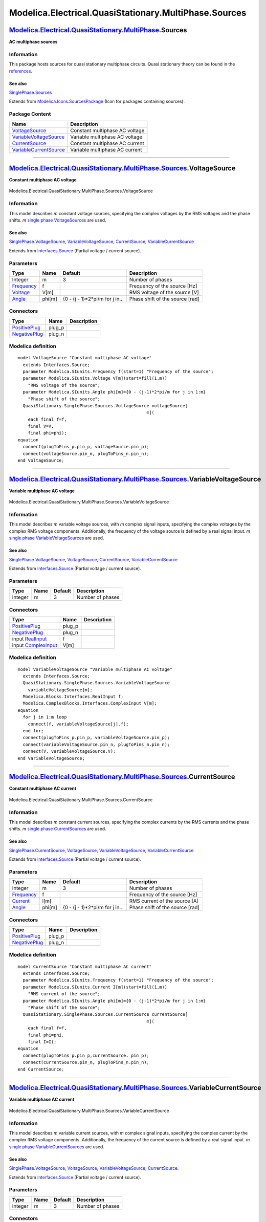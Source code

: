======================================================
Modelica.Electrical.QuasiStationary.MultiPhase.Sources
======================================================

`Modelica.Electrical.QuasiStationary.MultiPhase <Modelica_Electrical_QuasiStationary_MultiPhase.html#Modelica.Electrical.QuasiStationary.MultiPhase>`_.Sources
--------------------------------------------------------------------------------------------------------------------------------------------------------------

**AC multiphase sources**

Information
~~~~~~~~~~~

::

This package hosts sources for quasi stationary multiphase circuits.
Quasi stationary theory can be found in the
`references <Modelica_Electrical_QuasiStationary_UsersGuide.html#Modelica.Electrical.QuasiStationary.UsersGuide.References>`_.

See also
^^^^^^^^

`SinglePhase.Sources <Modelica_Electrical_QuasiStationary_SinglePhase_Sources.html#Modelica.Electrical.QuasiStationary.SinglePhase.Sources>`_

::

Extends from
`Modelica.Icons.SourcesPackage <Modelica_Icons_SourcesPackage.html#Modelica.Icons.SourcesPackage>`_
(Icon for packages containing sources).

Package Content
~~~~~~~~~~~~~~~

+------------------------------------------------------------------------------------------------------------------------------------------------------------------------------------------------------------------------------------------------------+----------------------------------+
| Name                                                                                                                                                                                                                                                 | Description                      |
+======================================================================================================================================================================================================================================================+==================================+
| |image4| `VoltageSource <Modelica_Electrical_QuasiStationary_MultiPhase_Sources.html#Modelica.Electrical.QuasiStationary.MultiPhase.Sources.VoltageSource>`_                                                                                         | Constant multiphase AC voltage   |
+------------------------------------------------------------------------------------------------------------------------------------------------------------------------------------------------------------------------------------------------------+----------------------------------+
| |image5| `VariableVoltageSource <Modelica_Electrical_QuasiStationary_MultiPhase_Sources.html#Modelica.Electrical.QuasiStationary.MultiPhase.Sources.VariableVoltageSource>`_                                                                         | Variable multiphase AC voltage   |
+------------------------------------------------------------------------------------------------------------------------------------------------------------------------------------------------------------------------------------------------------+----------------------------------+
| |image6| `CurrentSource <Modelica_Electrical_QuasiStationary_MultiPhase_Sources.html#Modelica.Electrical.QuasiStationary.MultiPhase.Sources.CurrentSource>`_                                                                                         | Constant multiphase AC current   |
+------------------------------------------------------------------------------------------------------------------------------------------------------------------------------------------------------------------------------------------------------+----------------------------------+
| |image7| `VariableCurrentSource <Modelica_Electrical_QuasiStationary_MultiPhase_Sources.html#Modelica.Electrical.QuasiStationary.MultiPhase.Sources.VariableCurrentSource>`_                                                                         | Variable multiphase AC current   |
+------------------------------------------------------------------------------------------------------------------------------------------------------------------------------------------------------------------------------------------------------+----------------------------------+

--------------

|image8| `Modelica.Electrical.QuasiStationary.MultiPhase.Sources <Modelica_Electrical_QuasiStationary_MultiPhase_Sources.html#Modelica.Electrical.QuasiStationary.MultiPhase.Sources>`_.VoltageSource
-----------------------------------------------------------------------------------------------------------------------------------------------------------------------------------------------------

**Constant multiphase AC voltage**

.. figure:: Modelica.Electrical.QuasiStationary.MultiPhase.Sources.VoltageSourceD.png
   :align: center
   :alt: Modelica.Electrical.QuasiStationary.MultiPhase.Sources.VoltageSource

   Modelica.Electrical.QuasiStationary.MultiPhase.Sources.VoltageSource

Information
~~~~~~~~~~~

::

This model describes *m* constant voltage sources, specifying the
complex voltages by the RMS voltages and the phase shifts. *m* `single
phase
VoltageSources <Modelica_Electrical_QuasiStationary_SinglePhase_Sources.html#Modelica.Electrical.QuasiStationary.SinglePhase.Sources.VoltageSource>`_
are used.

See also
^^^^^^^^

`SinglePhase.VoltageSource <Modelica_Electrical_QuasiStationary_SinglePhase_Sources.html#Modelica.Electrical.QuasiStationary.SinglePhase.Sources.VoltageSource>`_,
`VariableVoltageSource <Modelica_Electrical_QuasiStationary_MultiPhase_Sources.html#Modelica.Electrical.QuasiStationary.MultiPhase.Sources.VariableVoltageSource>`_,
`CurrentSource <Modelica_Electrical_QuasiStationary_MultiPhase_Sources.html#Modelica.Electrical.QuasiStationary.MultiPhase.Sources.CurrentSource>`_,
`VariableCurrentSource <Modelica_Electrical_QuasiStationary_MultiPhase_Sources.html#Modelica.Electrical.QuasiStationary.MultiPhase.Sources.VariableCurrentSource>`_

::

Extends from
`Interfaces.Source <Modelica_Electrical_QuasiStationary_MultiPhase_Interfaces.html#Modelica.Electrical.QuasiStationary.MultiPhase.Interfaces.Source>`_
(Partial voltage / current source).

Parameters
~~~~~~~~~~

+-------------------------------------------------------------------+----------+-------------------------------------+-----------------------------------+
| Type                                                              | Name     | Default                             | Description                       |
+===================================================================+==========+=====================================+===================================+
| Integer                                                           | m        | 3                                   | Number of phases                  |
+-------------------------------------------------------------------+----------+-------------------------------------+-----------------------------------+
| `Frequency <Modelica_SIunits.html#Modelica.SIunits.Frequency>`_   | f        |                                     | Frequency of the source [Hz]      |
+-------------------------------------------------------------------+----------+-------------------------------------+-----------------------------------+
| `Voltage <Modelica_SIunits.html#Modelica.SIunits.Voltage>`_       | V[m]     |                                     | RMS voltage of the source [V]     |
+-------------------------------------------------------------------+----------+-------------------------------------+-----------------------------------+
| `Angle <Modelica_SIunits.html#Modelica.SIunits.Angle>`_           | phi[m]   | {0 - (j - 1)\*2\*pi/m for j in...   | Phase shift of the source [rad]   |
+-------------------------------------------------------------------+----------+-------------------------------------+-----------------------------------+

Connectors
~~~~~~~~~~

+-----------------------------------------------------------------------------------------------------------------------------------------------------------+-----------+---------------+
| Type                                                                                                                                                      | Name      | Description   |
+===========================================================================================================================================================+===========+===============+
| `PositivePlug <Modelica_Electrical_QuasiStationary_MultiPhase_Interfaces.html#Modelica.Electrical.QuasiStationary.MultiPhase.Interfaces.PositivePlug>`_   | plug\_p   |               |
+-----------------------------------------------------------------------------------------------------------------------------------------------------------+-----------+---------------+
| `NegativePlug <Modelica_Electrical_QuasiStationary_MultiPhase_Interfaces.html#Modelica.Electrical.QuasiStationary.MultiPhase.Interfaces.NegativePlug>`_   | plug\_n   |               |
+-----------------------------------------------------------------------------------------------------------------------------------------------------------+-----------+---------------+

Modelica definition
~~~~~~~~~~~~~~~~~~~

::

    model VoltageSource "Constant multiphase AC voltage"
      extends Interfaces.Source;
      parameter Modelica.SIunits.Frequency f(start=1) "Frequency of the source";
      parameter Modelica.SIunits.Voltage V[m](start=fill(1,m)) 
        "RMS voltage of the source";
      parameter Modelica.SIunits.Angle phi[m]={0 - (j-1)*2*pi/m for j in 1:m} 
        "Phase shift of the source";
      QuasiStationary.SinglePhase.Sources.VoltageSource voltageSource[
                                                      m](
        each final f=f,
        final V=V,
        final phi=phi);
    equation 
      connect(plugToPins_p.pin_p, voltageSource.pin_p);
      connect(voltageSource.pin_n, plugToPins_n.pin_n);
    end VoltageSource;

--------------

|image9| `Modelica.Electrical.QuasiStationary.MultiPhase.Sources <Modelica_Electrical_QuasiStationary_MultiPhase_Sources.html#Modelica.Electrical.QuasiStationary.MultiPhase.Sources>`_.VariableVoltageSource
-------------------------------------------------------------------------------------------------------------------------------------------------------------------------------------------------------------

**Variable multiphase AC voltage**

.. figure:: Modelica.Electrical.QuasiStationary.MultiPhase.Sources.VariableVoltageSourceD.png
   :align: center
   :alt: Modelica.Electrical.QuasiStationary.MultiPhase.Sources.VariableVoltageSource

   Modelica.Electrical.QuasiStationary.MultiPhase.Sources.VariableVoltageSource

Information
~~~~~~~~~~~

::

This model describes *m* variable voltage sources, with *m* complex
signal inputs, specifying the complex voltages by the complex RMS
voltage components. Additionally, the frequency of the voltage source is
defined by a real signal input. *m* `single phase
VariableVoltageSources <Modelica_Electrical_QuasiStationary_SinglePhase_Sources.html#Modelica.Electrical.QuasiStationary.SinglePhase.Sources.VariableVoltageSource>`_
are used.

See also
^^^^^^^^

`SinglePhase.VoltageSource <Modelica_Electrical_QuasiStationary_SinglePhase_Sources.html#Modelica.Electrical.QuasiStationary.SinglePhase.Sources.VoltageSource>`_,
`VoltageSource <Modelica_Electrical_QuasiStationary_MultiPhase_Sources.html#Modelica.Electrical.QuasiStationary.MultiPhase.Sources.VoltageSource>`_,
`CurrentSource <Modelica_Electrical_QuasiStationary_MultiPhase_Sources.html#Modelica.Electrical.QuasiStationary.MultiPhase.Sources.CurrentSource>`_,
`VariableCurrentSource <Modelica_Electrical_QuasiStationary_MultiPhase_Sources.html#Modelica.Electrical.QuasiStationary.MultiPhase.Sources.VariableCurrentSource>`_

::

Extends from
`Interfaces.Source <Modelica_Electrical_QuasiStationary_MultiPhase_Interfaces.html#Modelica.Electrical.QuasiStationary.MultiPhase.Interfaces.Source>`_
(Partial voltage / current source).

Parameters
~~~~~~~~~~

+-----------+--------+-----------+--------------------+
| Type      | Name   | Default   | Description        |
+===========+========+===========+====================+
| Integer   | m      | 3         | Number of phases   |
+-----------+--------+-----------+--------------------+

Connectors
~~~~~~~~~~

+-----------------------------------------------------------------------------------------------------------------------------------------------------------+-----------+---------------+
| Type                                                                                                                                                      | Name      | Description   |
+===========================================================================================================================================================+===========+===============+
| `PositivePlug <Modelica_Electrical_QuasiStationary_MultiPhase_Interfaces.html#Modelica.Electrical.QuasiStationary.MultiPhase.Interfaces.PositivePlug>`_   | plug\_p   |               |
+-----------------------------------------------------------------------------------------------------------------------------------------------------------+-----------+---------------+
| `NegativePlug <Modelica_Electrical_QuasiStationary_MultiPhase_Interfaces.html#Modelica.Electrical.QuasiStationary.MultiPhase.Interfaces.NegativePlug>`_   | plug\_n   |               |
+-----------------------------------------------------------------------------------------------------------------------------------------------------------+-----------+---------------+
| input `RealInput <Modelica_Blocks_Interfaces.html#Modelica.Blocks.Interfaces.RealInput>`_                                                                 | f         |               |
+-----------------------------------------------------------------------------------------------------------------------------------------------------------+-----------+---------------+
| input `ComplexInput <Modelica_ComplexBlocks_Interfaces.html#Modelica.ComplexBlocks.Interfaces.ComplexInput>`_                                             | V[m]      |               |
+-----------------------------------------------------------------------------------------------------------------------------------------------------------+-----------+---------------+

Modelica definition
~~~~~~~~~~~~~~~~~~~

::

    model VariableVoltageSource "Variable multiphase AC voltage"
      extends Interfaces.Source;
      QuasiStationary.SinglePhase.Sources.VariableVoltageSource
        variableVoltageSource[m];
      Modelica.Blocks.Interfaces.RealInput f;
      Modelica.ComplexBlocks.Interfaces.ComplexInput V[m];
    equation 
      for j in 1:m loop
        connect(f, variableVoltageSource[j].f);
      end for;
      connect(plugToPins_p.pin_p, variableVoltageSource.pin_p);
      connect(variableVoltageSource.pin_n, plugToPins_n.pin_n);
      connect(V, variableVoltageSource.V);
    end VariableVoltageSource;

--------------

|image10| `Modelica.Electrical.QuasiStationary.MultiPhase.Sources <Modelica_Electrical_QuasiStationary_MultiPhase_Sources.html#Modelica.Electrical.QuasiStationary.MultiPhase.Sources>`_.CurrentSource
------------------------------------------------------------------------------------------------------------------------------------------------------------------------------------------------------

**Constant multiphase AC current**

.. figure:: Modelica.Electrical.QuasiStationary.MultiPhase.Sources.CurrentSourceD.png
   :align: center
   :alt: Modelica.Electrical.QuasiStationary.MultiPhase.Sources.CurrentSource

   Modelica.Electrical.QuasiStationary.MultiPhase.Sources.CurrentSource

Information
~~~~~~~~~~~

::

This model describes *m* constant current sources, specifying the
complex currents by the RMS currents and the phase shifts. *m* `single
phase
CurrentSources <Modelica_Electrical_QuasiStationary_SinglePhase_Sources.html#Modelica.Electrical.QuasiStationary.SinglePhase.Sources.CurrentSource>`_
are used.

See also
^^^^^^^^

`SinglePhase.CurrentSource <Modelica_Electrical_QuasiStationary_SinglePhase_Sources.html#Modelica.Electrical.QuasiStationary.SinglePhase.Sources.CurrentSource>`_,
`VoltageSource <Modelica_Electrical_QuasiStationary_MultiPhase_Sources.html#Modelica.Electrical.QuasiStationary.MultiPhase.Sources.VoltageSource>`_,
`VariableVoltageSource <Modelica_Electrical_QuasiStationary_MultiPhase_Sources.html#Modelica.Electrical.QuasiStationary.MultiPhase.Sources.VariableVoltageSource>`_,
`VariableCurrentSource <Modelica_Electrical_QuasiStationary_MultiPhase_Sources.html#Modelica.Electrical.QuasiStationary.MultiPhase.Sources.VariableCurrentSource>`_

::

Extends from
`Interfaces.Source <Modelica_Electrical_QuasiStationary_MultiPhase_Interfaces.html#Modelica.Electrical.QuasiStationary.MultiPhase.Interfaces.Source>`_
(Partial voltage / current source).

Parameters
~~~~~~~~~~

+-------------------------------------------------------------------+----------+-------------------------------------+-----------------------------------+
| Type                                                              | Name     | Default                             | Description                       |
+===================================================================+==========+=====================================+===================================+
| Integer                                                           | m        | 3                                   | Number of phases                  |
+-------------------------------------------------------------------+----------+-------------------------------------+-----------------------------------+
| `Frequency <Modelica_SIunits.html#Modelica.SIunits.Frequency>`_   | f        |                                     | Frequency of the source [Hz]      |
+-------------------------------------------------------------------+----------+-------------------------------------+-----------------------------------+
| `Current <Modelica_SIunits.html#Modelica.SIunits.Current>`_       | I[m]     |                                     | RMS current of the source [A]     |
+-------------------------------------------------------------------+----------+-------------------------------------+-----------------------------------+
| `Angle <Modelica_SIunits.html#Modelica.SIunits.Angle>`_           | phi[m]   | {0 - (j - 1)\*2\*pi/m for j in...   | Phase shift of the source [rad]   |
+-------------------------------------------------------------------+----------+-------------------------------------+-----------------------------------+

Connectors
~~~~~~~~~~

+-----------------------------------------------------------------------------------------------------------------------------------------------------------+-----------+---------------+
| Type                                                                                                                                                      | Name      | Description   |
+===========================================================================================================================================================+===========+===============+
| `PositivePlug <Modelica_Electrical_QuasiStationary_MultiPhase_Interfaces.html#Modelica.Electrical.QuasiStationary.MultiPhase.Interfaces.PositivePlug>`_   | plug\_p   |               |
+-----------------------------------------------------------------------------------------------------------------------------------------------------------+-----------+---------------+
| `NegativePlug <Modelica_Electrical_QuasiStationary_MultiPhase_Interfaces.html#Modelica.Electrical.QuasiStationary.MultiPhase.Interfaces.NegativePlug>`_   | plug\_n   |               |
+-----------------------------------------------------------------------------------------------------------------------------------------------------------+-----------+---------------+

Modelica definition
~~~~~~~~~~~~~~~~~~~

::

    model CurrentSource "Constant multiphase AC current"
      extends Interfaces.Source;
      parameter Modelica.SIunits.Frequency f(start=1) "Frequency of the source";
      parameter Modelica.SIunits.Current I[m](start=fill(1,m)) 
        "RMS current of the source";
      parameter Modelica.SIunits.Angle phi[m]={0 - (j-1)*2*pi/m for j in 1:m} 
        "Phase shift of the source";
      QuasiStationary.SinglePhase.Sources.CurrentSource currentSource[
                                                      m](
        each final f=f,
        final phi=phi,
        final I=I);
    equation 
      connect(plugToPins_p.pin_p,currentSource. pin_p);
      connect(currentSource.pin_n, plugToPins_n.pin_n);
    end CurrentSource;

--------------

|image11| `Modelica.Electrical.QuasiStationary.MultiPhase.Sources <Modelica_Electrical_QuasiStationary_MultiPhase_Sources.html#Modelica.Electrical.QuasiStationary.MultiPhase.Sources>`_.VariableCurrentSource
--------------------------------------------------------------------------------------------------------------------------------------------------------------------------------------------------------------

**Variable multiphase AC current**

.. figure:: Modelica.Electrical.QuasiStationary.MultiPhase.Sources.VariableCurrentSourceD.png
   :align: center
   :alt: Modelica.Electrical.QuasiStationary.MultiPhase.Sources.VariableCurrentSource

   Modelica.Electrical.QuasiStationary.MultiPhase.Sources.VariableCurrentSource

Information
~~~~~~~~~~~

::

This model describes *m* variable current sources, with *m* complex
signal inputs, specifying the complex current by the complex RMS voltage
components. Additionally, the frequency of the current source is defined
by a real signal input. *m* `single phase
VariableCurrentSources <Modelica_Electrical_QuasiStationary_SinglePhase_Sources.html#Modelica.Electrical.QuasiStationary.SinglePhase.Sources.VariableCurrentSource>`_
are used.

See also
^^^^^^^^

`SinglePhase.VoltageSource <Modelica_Electrical_QuasiStationary_SinglePhase_Sources.html#Modelica.Electrical.QuasiStationary.SinglePhase.Sources.VoltageSource>`_,
`VoltageSource <Modelica_Electrical_QuasiStationary_MultiPhase_Sources.html#Modelica.Electrical.QuasiStationary.MultiPhase.Sources.VoltageSource>`_,
`VariableVoltageSource <Modelica_Electrical_QuasiStationary_MultiPhase_Sources.html#Modelica.Electrical.QuasiStationary.MultiPhase.Sources.VariableVoltageSource>`_,
`CurrentSource <Modelica_Electrical_QuasiStationary_MultiPhase_Sources.html#Modelica.Electrical.QuasiStationary.MultiPhase.Sources.CurrentSource>`_.

::

Extends from
`Interfaces.Source <Modelica_Electrical_QuasiStationary_MultiPhase_Interfaces.html#Modelica.Electrical.QuasiStationary.MultiPhase.Interfaces.Source>`_
(Partial voltage / current source).

Parameters
~~~~~~~~~~

+-----------+--------+-----------+--------------------+
| Type      | Name   | Default   | Description        |
+===========+========+===========+====================+
| Integer   | m      | 3         | Number of phases   |
+-----------+--------+-----------+--------------------+

Connectors
~~~~~~~~~~

+-----------------------------------------------------------------------------------------------------------------------------------------------------------+-----------+---------------+
| Type                                                                                                                                                      | Name      | Description   |
+===========================================================================================================================================================+===========+===============+
| `PositivePlug <Modelica_Electrical_QuasiStationary_MultiPhase_Interfaces.html#Modelica.Electrical.QuasiStationary.MultiPhase.Interfaces.PositivePlug>`_   | plug\_p   |               |
+-----------------------------------------------------------------------------------------------------------------------------------------------------------+-----------+---------------+
| `NegativePlug <Modelica_Electrical_QuasiStationary_MultiPhase_Interfaces.html#Modelica.Electrical.QuasiStationary.MultiPhase.Interfaces.NegativePlug>`_   | plug\_n   |               |
+-----------------------------------------------------------------------------------------------------------------------------------------------------------+-----------+---------------+
| input `RealInput <Modelica_Blocks_Interfaces.html#Modelica.Blocks.Interfaces.RealInput>`_                                                                 | f         |               |
+-----------------------------------------------------------------------------------------------------------------------------------------------------------+-----------+---------------+
| input `ComplexInput <Modelica_ComplexBlocks_Interfaces.html#Modelica.ComplexBlocks.Interfaces.ComplexInput>`_                                             | I[m]      |               |
+-----------------------------------------------------------------------------------------------------------------------------------------------------------+-----------+---------------+

Modelica definition
~~~~~~~~~~~~~~~~~~~

::

    model VariableCurrentSource "Variable multiphase AC current"
      extends Interfaces.Source;
      QuasiStationary.SinglePhase.Sources.VariableCurrentSource
        variableCurrentSource[m];
      Modelica.Blocks.Interfaces.RealInput f;
      Modelica.ComplexBlocks.Interfaces.ComplexInput I[m];
    equation 
      for j in 1:m loop
        connect(f, variableCurrentSource[j].f);
      end for;
      connect(plugToPins_p.pin_p, variableCurrentSource.pin_p);
      connect(variableCurrentSource.pin_n, plugToPins_n.pin_n);
      connect(I, variableCurrentSource.I);
    end VariableCurrentSource;

--------------

`Automatically generated <http://www.3ds.com/>`_ Fri Nov 12 16:29:44
2010.

.. |Modelica.Electrical.QuasiStationary.MultiPhase.Sources.VoltageSource| image:: Modelica.Electrical.QuasiStationary.MultiPhase.Sources.VoltageSourceS.png
.. |Modelica.Electrical.QuasiStationary.MultiPhase.Sources.VariableVoltageSource| image:: Modelica.Electrical.QuasiStationary.MultiPhase.Sources.VariableVoltageSourceS.png
.. |Modelica.Electrical.QuasiStationary.MultiPhase.Sources.CurrentSource| image:: Modelica.Electrical.QuasiStationary.MultiPhase.Sources.CurrentSourceS.png
.. |Modelica.Electrical.QuasiStationary.MultiPhase.Sources.VariableCurrentSource| image:: Modelica.Electrical.QuasiStationary.MultiPhase.Sources.VariableCurrentSourceS.png
.. |image4| image:: Modelica.Electrical.QuasiStationary.MultiPhase.Sources.VoltageSourceS.png
.. |image5| image:: Modelica.Electrical.QuasiStationary.MultiPhase.Sources.VariableVoltageSourceS.png
.. |image6| image:: Modelica.Electrical.QuasiStationary.MultiPhase.Sources.CurrentSourceS.png
.. |image7| image:: Modelica.Electrical.QuasiStationary.MultiPhase.Sources.VariableCurrentSourceS.png
.. |image8| image:: Modelica.Electrical.QuasiStationary.MultiPhase.Sources.VoltageSourceI.png
.. |image9| image:: Modelica.Electrical.QuasiStationary.MultiPhase.Sources.VariableVoltageSourceI.png
.. |image10| image:: Modelica.Electrical.QuasiStationary.MultiPhase.Sources.CurrentSourceI.png
.. |image11| image:: Modelica.Electrical.QuasiStationary.MultiPhase.Sources.VariableCurrentSourceI.png
